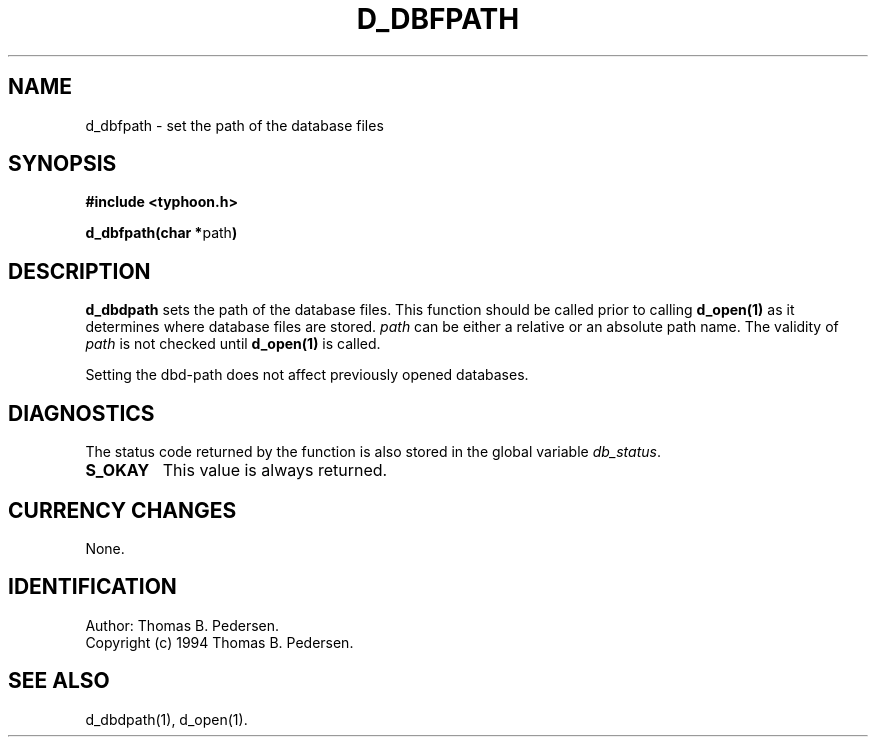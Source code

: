 .de Id
.ds Rv \\$3
.ds Dt \\$4
.ds iD \\$3 \\$4 \\$5 \\$6 \\$7
..
.Id $Id: d_dbfpath.3,v 1.1.1.1 1999/09/30 04:45:50 kaz Exp $
.ds r \s-1TYPHOON\s0
.if n .ds - \%--
.if t .ds - \(em
.TH D_DBFPATH 1 \*(Dt TYPHOON
.SH NAME
d_dbfpath \- set the path of the database files
.SH SYNOPSIS
.B #include <typhoon.h>
.br

\fBd_dbfpath(char *\fPpath\fB)
.SH DESCRIPTION
\fBd_dbdpath\fP sets the path of the database files. This 
function should be called prior to calling \fBd_open(1)\fP as it
determines where database files are stored. \fIpath\fP
can be either a relative or an absolute path name. The validity of
\fIpath\fP is not checked until \fBd_open(1)\fP is called.

Setting the dbd-path does not affect previously opened databases.
.SH DIAGNOSTICS
The status code returned by the function is also stored in the global
variable \fIdb_status\fP.
.TP
.B S_OKAY
This value is always returned.
.SH CURRENCY CHANGES
None.
.SH IDENTIFICATION
Author: Thomas B. Pedersen.
.br
Copyright (c) 1994 Thomas B. Pedersen.
.SH "SEE ALSO"
d_dbdpath(1), d_open(1).

